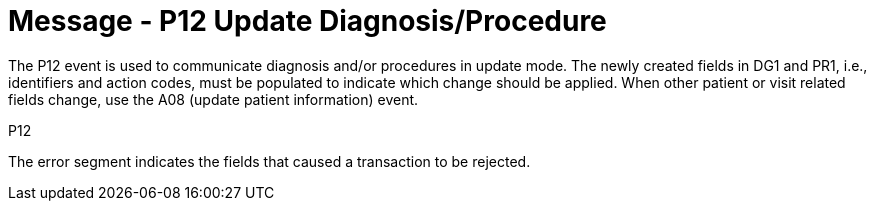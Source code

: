 = Message - P12 Update Diagnosis/Procedure
:v291_section: "6.4.9"
:v2_section_name: "BAR/ACK - Update Diagnosis/Procedure (Event P12)"
:generated: "Thu, 01 Aug 2024 15:25:17 -0600"

The P12 event is used to communicate diagnosis and/or procedures in update mode. The newly created fields in DG1 and PR1, i.e., identifiers and action codes, must be populated to indicate which change should be applied. When other patient or visit related fields change, use the A08 (update patient information) event.

[tabset]
P12








The error segment indicates the fields that caused a transaction to be rejected.

